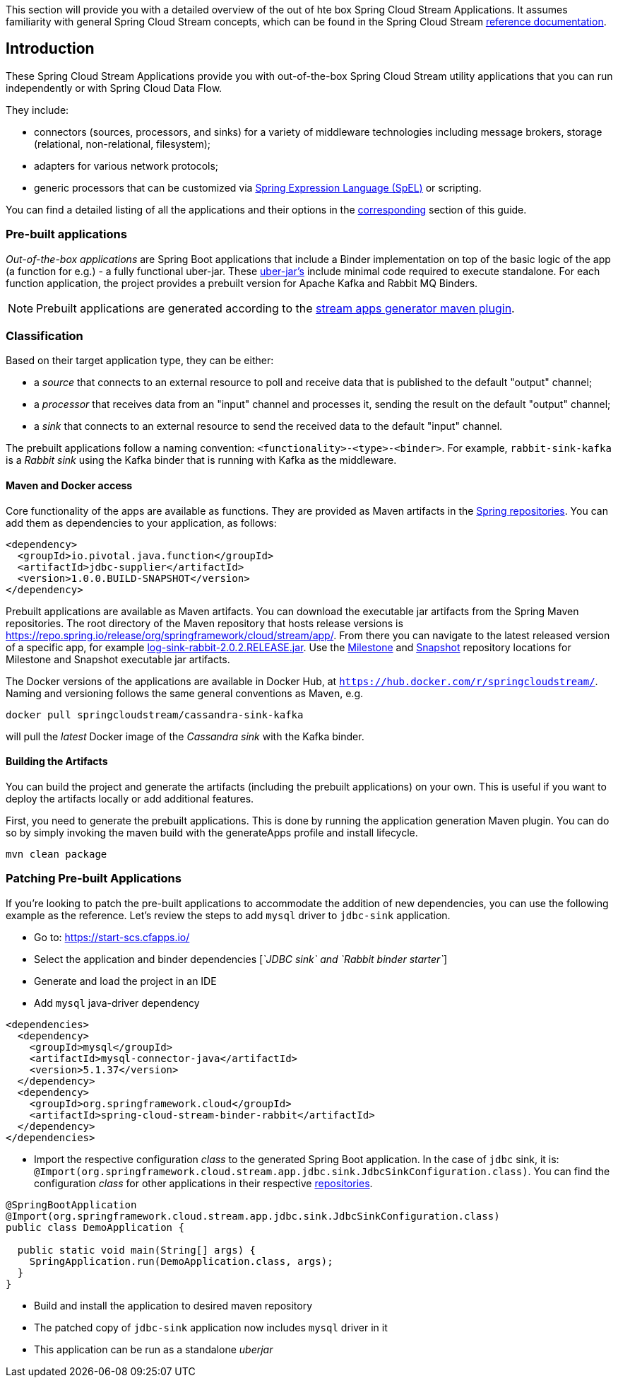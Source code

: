 [[overview]]

This section will provide you with a detailed overview of the out of hte box Spring Cloud Stream Applications.
It assumes familiarity with general Spring Cloud Stream concepts, which can be found in the Spring Cloud Stream https://cloud.spring.io/spring-cloud-static/spring-cloud-stream/{scst-core-version}/[reference documentation].

== Introduction

These Spring Cloud Stream Applications provide you with out-of-the-box Spring Cloud Stream utility applications that you can run independently or with Spring Cloud Data Flow.

They include:

* connectors (sources, processors, and sinks) for a variety of middleware technologies including message brokers, storage (relational, non-relational, filesystem);
* adapters for various network protocols;
* generic processors that can be customized via https://docs.spring.io/spring/docs/4.2.x/spring-framework-reference/html/expressions.html[Spring Expression Language (SpEL)] or scripting.

You can find a detailed listing of all the applications and their options in the <<starters,corresponding>> section of this guide.

=== Pre-built applications

_Out-of-the-box applications_ are Spring Boot applications that include a Binder implementation on top of the basic logic of the app (a function for e.g.) - a fully functional uber-jar.
These https://docs.spring.io/spring-boot/docs/current-SNAPSHOT/reference/html/getting-started.html#getting-started-first-application-executable-jar[uber-jar's] include minimal code required to execute standalone.
For each function application, the project provides a prebuilt version for Apache Kafka and Rabbit MQ Binders.

[NOTE]
Prebuilt applications are generated according to the https://github.com/spring-cloud/spring-cloud-app-starters-maven-plugins/tree/master/spring-cloud-stream-app-maven-plugin[stream apps generator maven plugin].

[[classification]]
=== Classification

Based on their target application type, they can be either:

* a _source_ that connects to an external resource to poll and receive data that is published to the default "output" channel;
* a _processor_ that receives data from an "input" channel and processes it, sending the result on the default "output" channel;
* a _sink_ that connects to an external resource to send the received data to the default "input" channel.

The prebuilt applications follow a naming convention: `<functionality>-<type>-<binder>`. For example, `rabbit-sink-kafka` is a _Rabbit sink_ using the Kafka binder that is running with Kafka as the middleware.

==== Maven and Docker access

Core functionality of the apps are available as functions.
They are provided as Maven artifacts in the https://github.com/spring-projects/spring-framework/wiki/Spring-Artifactory[Spring repositories]. You can add them as dependencies to your application, as follows:

[source,xml]
----
<dependency>
  <groupId>io.pivotal.java.function</groupId>
  <artifactId>jdbc-supplier</artifactId>
  <version>1.0.0.BUILD-SNAPSHOT</version>
</dependency>
----

Prebuilt applications are available as Maven artifacts.
You can download the executable jar artifacts from the Spring Maven repositories.
The root directory of the Maven repository that hosts release versions is https://repo.spring.io/release/org/springframework/cloud/stream/app/.
From there you can navigate to the latest released version of a specific app, for example link:https://repo.spring.io/release/org/springframework/cloud/stream/app/log-sink-rabbit/2.0.2.RELEASE/log-sink-rabbit-1.1.1.RELEASE.jar[log-sink-rabbit-2.0.2.RELEASE.jar].  Use the link:https://repo.spring.io/milestone/org/springframework/cloud/stream/app[Milestone] and link:https://repo.spring.io/snapshot/org/springframework/cloud/stream/app[Snapshot] repository locations for Milestone and Snapshot executable jar artifacts.

The Docker versions of the applications are available in Docker Hub, at `https://hub.docker.com/r/springcloudstream/`. Naming and versioning follows the same general conventions as Maven, e.g.

[source,bash]
----
docker pull springcloudstream/cassandra-sink-kafka
----

will pull the _latest_ Docker image of the _Cassandra sink_ with the Kafka binder.

==== Building the Artifacts

You can build the project and generate the artifacts (including the prebuilt applications) on your own.
This is useful if you want to deploy the artifacts locally or add additional features.

First, you need to generate the prebuilt applications.
This is done by running the application generation Maven plugin.
You can do so by simply invoking the maven build with the generateApps profile and install lifecycle.

[source,bash]
----
mvn clean package
----

=== Patching Pre-built Applications

If you're looking to patch the pre-built applications to accommodate the addition of new dependencies, you can use the following example as the reference. Let's review the steps to add `mysql` driver to `jdbc-sink` application.

* Go to: https://start-scs.cfapps.io/
* Select the application and binder dependencies [_`JDBC sink` and `Rabbit binder starter`_]
* Generate and load the project in an IDE
* Add `mysql` java-driver dependency

[source,xml]
----
<dependencies>
  <dependency>
    <groupId>mysql</groupId>
    <artifactId>mysql-connector-java</artifactId>
    <version>5.1.37</version>
  </dependency>
  <dependency>
    <groupId>org.springframework.cloud</groupId>
    <artifactId>spring-cloud-stream-binder-rabbit</artifactId>
  </dependency>
</dependencies>
----

* Import the respective configuration _class_ to the generated Spring Boot application. In the case of `jdbc` sink, it is: `@Import(org.springframework.cloud.stream.app.jdbc.sink.JdbcSinkConfiguration.class)`. You can find the configuration _class_ for other applications in their respective https://github.com/spring-cloud-stream-app-starters[repositories].

[source,java]
----
@SpringBootApplication
@Import(org.springframework.cloud.stream.app.jdbc.sink.JdbcSinkConfiguration.class)
public class DemoApplication {

  public static void main(String[] args) {
    SpringApplication.run(DemoApplication.class, args);
  }
}
----

* Build and install the application to desired maven repository
* The patched copy of `jdbc-sink` application now includes `mysql` driver in it
* This application can be run as a standalone _uberjar_

